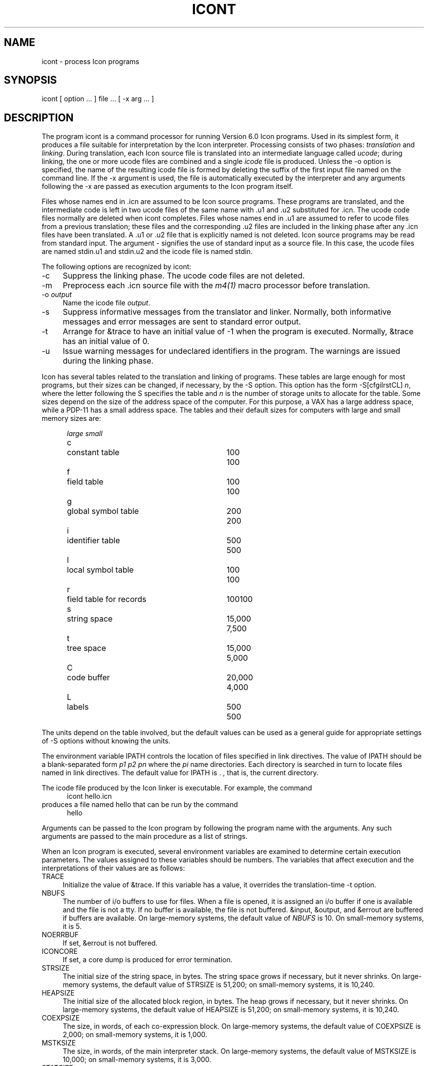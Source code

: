 .ds M \fH
.de Ds
.nf
.in +.5i
.ft H
.sp .5
..
.de De
.ft R
.in -.5i
.fi
.sp .5
..
.TH ICONT 1 "The University of Arizona \- 5/27/86"
.SH NAME
icont \- process Icon programs
.SH SYNOPSIS
\*Micont\fR
[ option ... ] file ... [
\*M\-x\fR
arg ... ]
.SH DESCRIPTION
The program \*Micont\fR
is a command processor for running Version 6.0 Icon programs.
Used in its simplest form,
it produces a file suitable for interpretation by the Icon
interpreter.
Processing consists of two phases:
\fItranslation\fR
and
\fIlinking\fR.
During translation,
each Icon source file is translated into an intermediate language called \fIucode\fR;
during linking,
the one or more ucode files are combined and a single
\fIicode\fR file is produced.
Unless the
\*M\-o\fR
option is specified, the name of the resulting icode file is
formed by deleting the suffix of the first input file named on the
command line.
If the
\*M\-x\fR
argument is used,
the file is automatically executed by the interpreter
and any arguments following the
\*M\-x\fR
are passed as execution arguments to the Icon program itself.
.PP
Files whose names end in \*M.icn\fR are assumed to be Icon source programs.
These programs are translated, and the intermediate code is left in two ucode files of
the same name with \*M.u1\fR and \*M.u2\fR substituted for \*M.icn\fR.
The ucode code files normally are deleted when \*Micont\fR completes.
Files whose names end in \*M.u1\fR are assumed to refer to ucode
files from a previous translation; these files and the corresponding \*M.u2\fR
files are included in the linking phase after any \*M.icn\fR
files have been translated.
A \*M.u1\fR or \*M.u2\fR file that is explicitly named is not deleted.
Icon source programs may be read from standard input.
The argument
\*M\-\fR
signifies the use of standard input as a source file.
In this case, the ucode files are named \*Mstdin.u1\fR and \*Mstdin.u2\fR
and the icode file is named \*Mstdin\fR.
.PP
The following options are recognized by
\*Micont\fR:
.TP 4
\*M\-c\fR
Suppress the linking phase.
The ucode code files are not deleted.
.TP
\*M\-m\fR
Preprocess each \*M.icn\fR source file
with the \fIm4\^(1)\fR
macro processor before translation.
.TP
\*M\-o \fIoutput\fR
Name the icode file
\fIoutput\fR.
.TP
\*M\-s\fR
Suppress informative messages from the translator and
linker.
Normally, both informative messages and error messages are sent
to standard error output.
.TP
\*M\-t\fR
Arrange for \*M&trace\fR to have an initial value of \-1
when the program is executed.
Normally, \*M&trace\fR has an initial value of 0.
.TP
\*M\-u\fR
Issue warning messages for undeclared identifiers in the program.
The warnings are issued during the linking phase.
.PP
Icon has several tables related to the translation and linking
of programs.
These tables are large enough for most programs, but their sizes can be
changed, if necessary, by the \*M\-S\fR option. This option has the
form \*M\-S\^[cfgilrstCL]\fI n\fR, where the letter following the
\*MS\fR specifies the table and \fIn\fR is the number of storage units to
allocate for the table.
Some sizes depend on the size of the address space of the computer.
For this purpose, a VAX has a large address space,
while a PDP-11 has a small address space.
The tables and their default sizes for computers
with large and small memory sizes are:
.nf
.in +.5i
.sp
.ta .3i 2.5iR 3.3iR
		\fIlarge	small\fR
.sp .5
\*Mc\fR	constant table	100	100
\*Mf\fR	field table	100	100
\*Mg\fR	global symbol table	200	200
\*Mi\fR	identifier table	500	500
\*Ml\fR	local symbol table	100	100
\*Mr\fR	field table for records	100	100
\*Ms\fR	string space	15,000	7,500
\*Mt\fR	tree space	15,000	5,000
\*MC\fR	code buffer	20,000	4,000
\*ML\fR	labels	500	500
.sp
.in -.5i
.fi
The units depend on the table involved, but the default values can
be used as a general guide for appropriate settings of \*M\-S\fR
options without knowing the units.
.PP
The environment variable \*MIPATH\fR controls the location of files
specified in link directives. The value of \*MIPATH\fR should be a blank-separated
form \fIp1\0p2 \*(El\0 pn\fR where the \fIpi\fR name directories.
Each directory is searched in turn to locate files named in link
directives. The default value for \*MIPATH\fR is \*M.\fR , that is, the current
directory.
.PP
The icode
file produced by the Icon linker is
executable.
\fRFor example, the command
.nf
.in +.5i
\*M
.sp -.5
icont hello.icn
.ft R
.in -.5i
.sp .5
.fi
produces a file named \*Mhello\fR
that can be run by the command
.nf
.in +.5i
\*M
.sp -.5
hello
.ft R
.in -.5i
.sp .5
.fi
.PP
Arguments can be passed to the Icon program by following the program
name with the arguments.  Any such arguments are passed to the main
procedure as a list of strings.
.PP
When an Icon program is executed, several environment variables
are examined to determine certain execution parameters.
The values assigned to these variables should be numbers.
The variables that affect execution
and the interpretations of their values are as follows:
.TP 4
\*MTRACE\fR
Initialize the value of \*M&trace\fR.
If this variable has a value, it overrides the translation-time
\*M\-t\fR
option.
.TP
\*MNBUFS\fR
The number of i/o buffers to use for files.
When a file is opened, it is assigned an i/o buffer if one is available
and the file is not a tty.
If no buffer is available, the file is not buffered.
\*M&input\fR, \*M&output\fR, and \*M&errout\fR are buffered if buffers
are available.
On large-memory systems, the default value of \fINBUFS\fR is 10.
On small-memory systems, it is 5.
.TP
\*MNOERRBUF\fR
If set, \*M&errout\fR is not buffered.
.TP
\*MICONCORE\fR
If set, a core dump is produced for error termination.
.TP
\*MSTRSIZE\fR
The initial size of the string space, in bytes.
The string space grows if necessary, but it never shrinks.
On large-memory systems, the default value of \*MSTRSIZE\fR is 51,200;
on small-memory systems, it is 10,240.
.TP
\*MHEAPSIZE\fR
The initial size of the allocated block region, in bytes.
The heap grows if necessary, but it never shrinks.
On large-memory systems, the default value of \*MHEAPSIZE\fR is 51,200;
on small-memory systems, it is 10,240.
.TP
\*MCOEXPSIZE\fR
The size, in words, of each co-expression block.
On large-memory systems, the default value of \*MCOEXPSIZE\fR is 2,000;
on small-memory systems, it is 1,000.
.TP
\*MMSTKSIZE\fR
The size, in words, of the main interpreter stack. On large-memory
systems, the default value of \*MMSTKSIZE\fR is 10,000;
on small-memory systems, it is 3,000.
.TP
\*MSTATSIZE\fR
The size, in bytes, of the static region in which co-expression blocks
are allocated. On large-memory systems, the default value of \*MSTATSIZE\fR
is 20,480; on small-memory systems, it is 1,024.
.TP
\*MSTATINCR\fR
The size of the increment used when the static region is expanded.
The default increment is one-fourth of the initial size of the static
region.
.SH FILES
.ta \w'\*Mitran\fR     'u
\*Micont\fR	Icon command processor
.br
\*Mitran\fR	Icon translator
.br
\*Milink\fR	Icon linker
.br
\*Miconx\fR	Icon run-time system
.br
.SH SEE ALSO
\fIThe Icon Programming Language\fR,
Ralph E. Griswold and Madge T. Griswold,
Prentice-Hall Inc.,
Englewood Cliffs, New Jersey,
1983.
.LP
\fIVersion 6.0 of Icon\fR, Ralph E. Griswold, William H. Mitchell,
and Janalee O'Bagy,
TR 86-10,
Department of Computer Science, The University of Arizona,
May 1986.
.LP
m4\^(1), icon_pi(1)
.SH BUGS
.LP
Icode files do not stand alone; the Icon run-time system must be
present.
An icode
file produced on one system will not work on another system unless
the Icon run-time system is in the same place on both systems and
the run-time system is of the same version of Icon as the linker
that produced the icode file.
.LP
Stack overflow is checked using a heuristic that is not always effective.
.LP
If the
\*M\-m\fR
option is used,
line numbers reported in error messages or tracing messages
are from the file after, not before, preprocessing.
